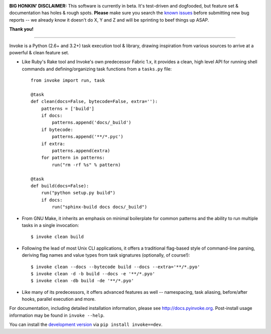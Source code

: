 .. image:: https://secure.travis-ci.org/pyinvoke/invoke.png?branch=master
        :target: https://travis-ci.org/pyinvoke/invoke

.. image:: https://pypip.in/v/invoke/badge.png
    :target: https://crate.io/packages/invoke/
    :alt: Latest PyPI version

.. image:: https://pypip.in/d/invoke/badge.png
    :target: https://crate.io/packages/invoke/
    :alt: Number of PyPI downloads


**BIG HONKIN' DISCLAIMER:** This software is currently in beta. It's
test-driven and dogfooded, but feature set & documentation has holes & rough
spots. **Please** make sure you search the `known issues
<https://github.com/pyinvoke/invoke/issues>`_ before submitting new bug reports
-- we already know it doesn't do X, Y and Z and will be sprinting to beef
things up ASAP.

**Thank you!**

----

Invoke is a Python (2.6+ and 3.2+) task execution tool & library, drawing inspiration from various sources to arrive at a powerful & clean feature set.

* Like Ruby's Rake tool and Invoke's own predecessor Fabric 1.x, it provides a
  clean, high level API for running shell commands and defining/organizing
  task functions from a ``tasks.py`` file::

    from invoke import run, task

    @task
    def clean(docs=False, bytecode=False, extra=''):
        patterns = ['build']
        if docs:
            patterns.append('docs/_build')
        if bytecode:
            patterns.append('**/*.pyc')
        if extra:
            patterns.append(extra)
        for pattern in patterns:
            run("rm -rf %s" % pattern)

    @task
    def build(docs=False):
        run("python setup.py build")
        if docs:
            run("sphinx-build docs docs/_build")

* From GNU Make, it inherits an emphasis on minimal boilerplate for common
  patterns and the ability to run multiple tasks in a single invocation::

    $ invoke clean build

* Following the lead of most Unix CLI applications, it offers a traditional
  flag-based style of command-line parsing, deriving flag names and value types
  from task signatures (optionally, of course!)::

    $ invoke clean --docs --bytecode build --docs --extra='**/*.pyo'
    $ invoke clean -d -b build --docs -e '**/*.pyo'
    $ invoke clean -db build -de '**/*.pyo'

* Like many of its predecessors, it offers advanced features as well --
  namespacing, task aliasing, before/after hooks, parallel execution and more.

For documentation, including detailed installation information, please see
http://docs.pyinvoke.org. Post-install usage information may be found in ``invoke
--help``.

You can install the `development version
<https://github.com/pyinvoke/invoke/tarball/master#egg=invoke-dev>`_ via ``pip
install invoke==dev``.
